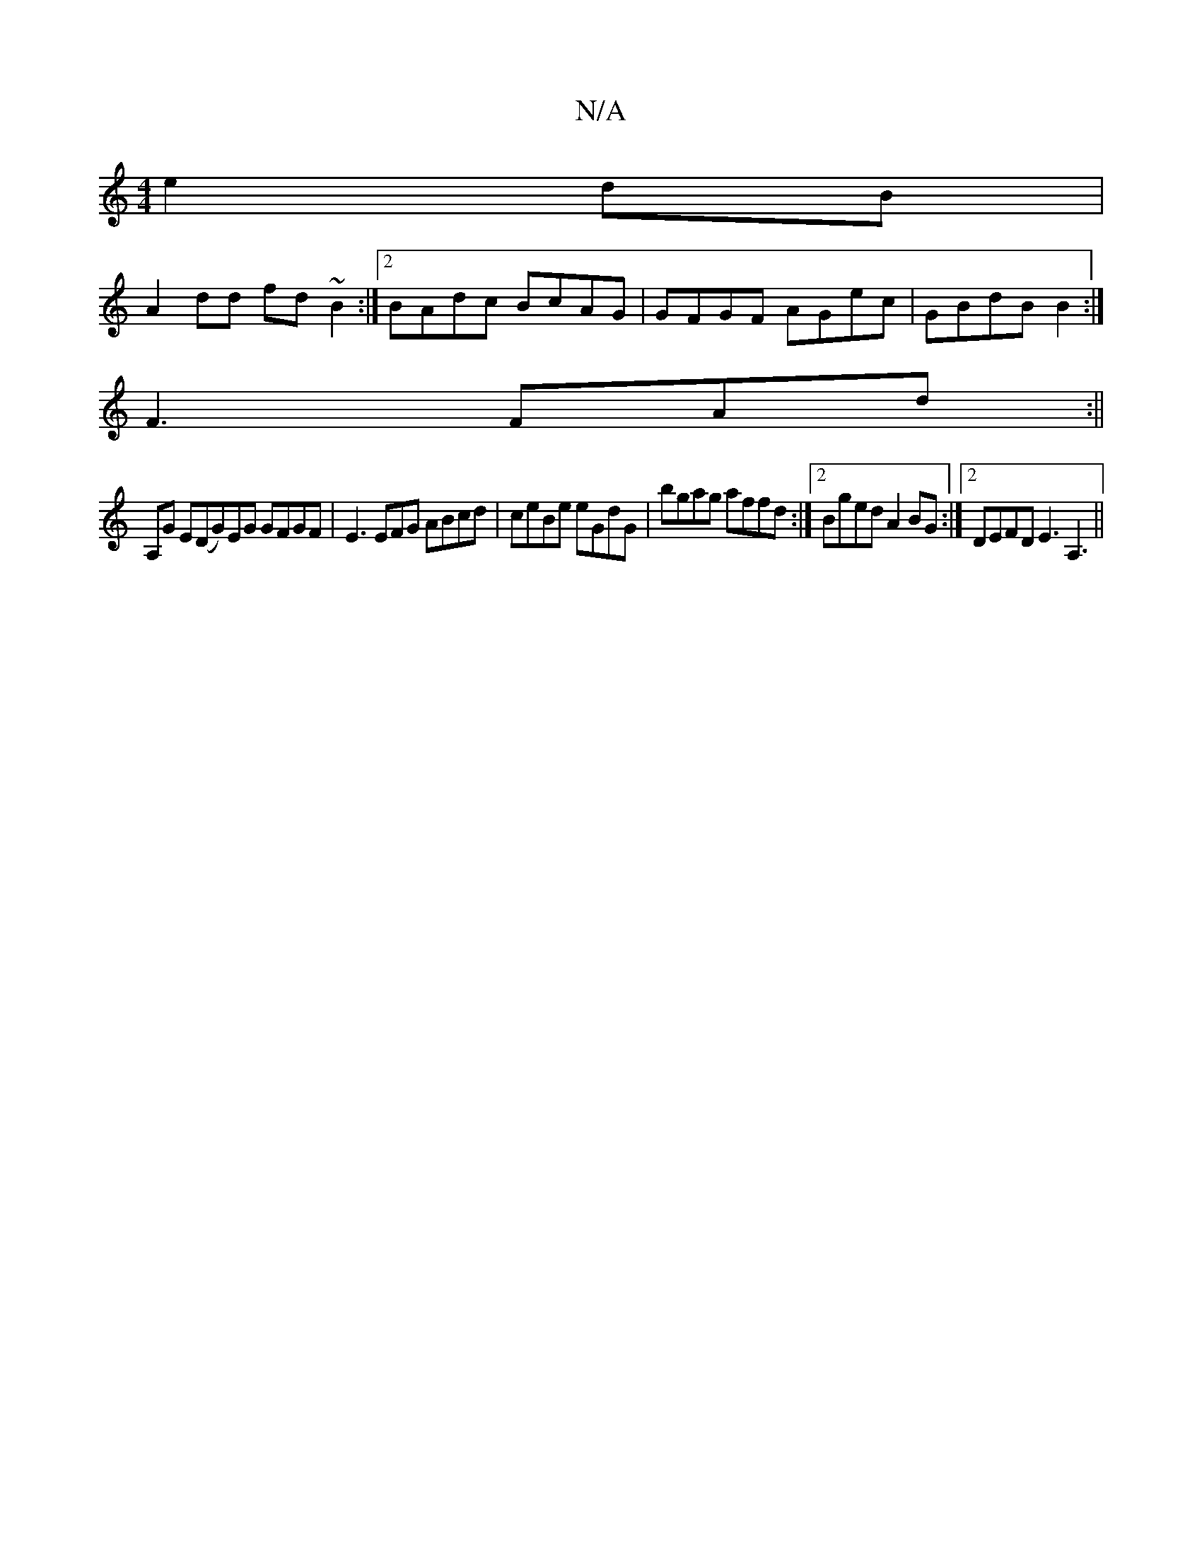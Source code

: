 X:1
T:N/A
M:4/4
R:N/A
K:Cmajor
 e2 dB |
A2dd fd~B2 :|2 BAdc BcAG|GFGF AGec|GBdB B2 :|
F3 FAd :||
A,G E(DG)EG GFGF | E3EFG ABcd|ceBe eGdG|bgag affd:|2 Bged A2BG:|2 DEFD E3A,3||

G2AG =FAGA |
caed cAAd | ~d3cBd cB/A/ | E2 GA Bdce |1 